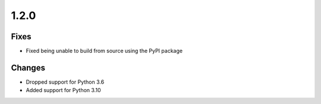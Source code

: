 .. _v1.2.0:

1.2.0
=====

Fixes
.....

* Fixed being unable to build from source using the PyPI package

Changes
.......

* Dropped support for Python 3.6
* Added support for Python 3.10
